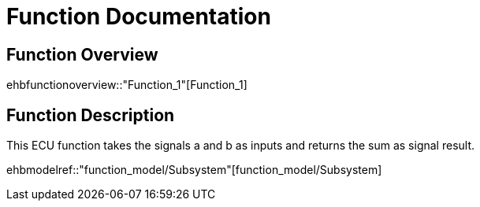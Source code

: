 = Function Documentation

== Function Overview

ehbfunctionoverview::"Function_1"[Function_1]

== Function Description

This ECU function takes the signals a and b as inputs and returns the sum as signal result. 

ehbmodelref::"function_model/Subsystem"[function_model/Subsystem]
